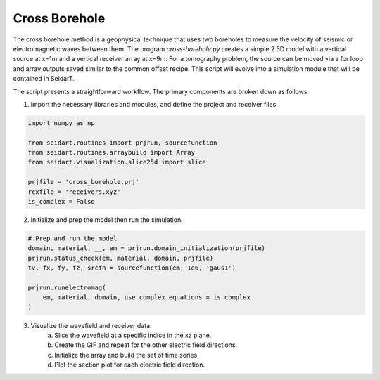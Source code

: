 Cross Borehole 
--------------

The cross borehole method is a geophysical technique that uses two boreholes to measure the velocity of seismic or electromagnetic waves between them. The program *cross-borehole.py* creates a simple 2.5D model with a vertical source at x=1m and a vertical receiver array at x=9m. For a tomography problem, the source can be moved via a for loop and array outputs saved similar to the common offset recipe. This script will evolve into a simulation module that will be contained in SeidarT. 

The script presents a straightforward workflow. The primary components are broken down as follows:

1. Import the necessary libraries and modules, and define the project and receiver files.

.. code-block:: python

    import numpy as np 

    from seidart.routines import prjrun, sourcefunction 
    from seidart.routines.arraybuild import Array 
    from seidart.visualization.slice25d import slice

    prjfile = 'cross_borehole.prj'
    rcxfile = 'receivers.xyz'
    is_complex = False


2. Initialize and prep the model then run the simulation. 

.. code-block:: python

    # Prep and run the model
    domain, material, __, em = prjrun.domain_initialization(prjfile)
    prjrun.status_check(em, material, domain, prjfile)
    tv, fx, fy, fz, srcfn = sourcefunction(em, 1e6, 'gaus1')

    prjrun.runelectromag(
        em, material, domain, use_complex_equations = is_complex
    )

3. Visualize the wavefield and receiver data. 
    a. Slice the wavefield at a specific indice in the xz plane. 
    b. Create the GIF and repeat for the other electric field directions.
    c. Initialize the array and build the set of time series. 
    d. Plot the section plot for each electric field direction. 

.. code-block:: python     
    plane = 'xz' 
    indslice = 25 + domain.cpml #Inline with the source and corrected for the CPML

    # GIF parameters 
    num_steps = 10
    alpha = 0.3 
    delay = 10 

    slice(prjfile, 'Ex', indslice, num_steps, plane, alpha, delay)
    slice(prjfile, 'Ey', indslice, num_steps, plane, alpha, delay)
    slice(prjfile, 'Ez', indslice, num_steps, plane, alpha, delay)

    # ------------------------------------------------------------------------------
    # Visualize the receiver data
    arr_x = Array('Ex', prjfile, rcxfile) 
    arr_y = Array('Ey', prjfile, rcxfile)
    arr_z = Array('Ez', prjfile, rcxfile)

    arr_x.gain = 31 
    arr_y.gain = 31
    arr_z.gain = 31
    arr_x.exaggeration = 0.1 
    arr_y.exaggeration = 0.1
    arr_z.exaggeration = 0.1    

    arr_x.sectionplot()
    arr_y.sectionplot()
    arr_z.sectionplot()

